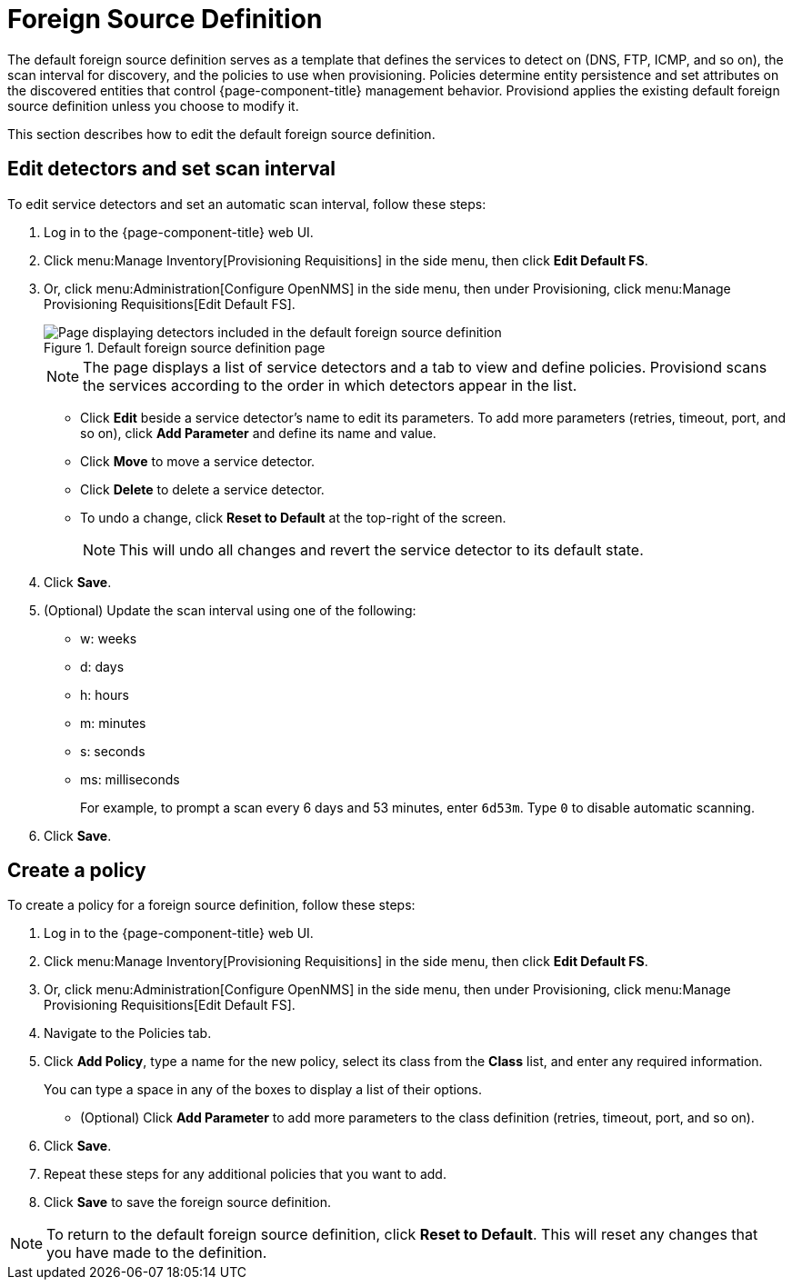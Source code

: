 
[[foreign-source-definition]]
= Foreign Source Definition
:description: Use the foreign source definition in {page-component-title} to define detection services(DNS, FTP, ICMP, etc.), set scan interval. and create a policy.

The default foreign source definition serves as a template that defines the services to detect on (DNS, FTP, ICMP, and so on), the scan interval for discovery, and the policies to use when provisioning.
Policies determine entity persistence and set attributes on the discovered entities that control {page-component-title} management behavior.
Provisiond applies the existing default foreign source definition unless you choose to modify it.

This section describes how to edit the default foreign source definition.

== Edit detectors and set scan interval

To edit service detectors and set an automatic scan interval, follow these steps:

. Log in to the {page-component-title} web UI.
. Click menu:Manage Inventory[Provisioning Requisitions] in the side menu, then click *Edit Default FS*.
. Or, click menu:Administration[Configure OpenNMS] in the side menu, then under Provisioning, click menu:Manage Provisioning Requisitions[Edit Default FS].
+
.Default foreign source definition page
image::provisioning/FS_def.png["Page displaying detectors included in the default foreign source definition"]
+
NOTE: The page displays a list of service detectors and a tab to view and define policies.
Provisiond scans the services according to the order in which detectors appear in the list.

** Click *Edit* beside a service detector's name to edit its parameters.
To add more parameters (retries, timeout, port, and so on), click *Add Parameter* and define its name and value.
** Click *Move* to move a service detector.
** Click *Delete* to delete a service detector.
** To undo a change, click *Reset to Default* at the top-right of the screen.
+
NOTE: This will undo all changes and revert the service detector to its default state.

. Click *Save*.
. (Optional) Update the scan interval using one of the following:
+
* w: weeks
* d: days
* h: hours
* m: minutes
* s: seconds
* ms: milliseconds
+
For example, to prompt a scan every 6 days and 53 minutes, enter `6d53m`.
Type `0` to disable automatic scanning.

. Click *Save*.

== Create a policy

To create a policy for a foreign source definition, follow these steps:

. Log in to the {page-component-title} web UI.
. Click menu:Manage Inventory[Provisioning Requisitions] in the side menu, then click *Edit Default FS*.
. Or, click menu:Administration[Configure OpenNMS] in the side menu, then under Provisioning, click menu:Manage Provisioning Requisitions[Edit Default FS].
. Navigate to the Policies tab.
. Click *Add Policy*, type a name for the new policy, select its class from the *Class* list, and enter any required information.
+
You can type a space in any of the boxes to display a list of their options.

** (Optional) Click *Add Parameter* to add more parameters to the class definition (retries, timeout, port, and so on).
. Click *Save*.
. Repeat these steps for any additional policies that you want to add.
. Click *Save* to save the foreign source definition.

NOTE: To return to the default foreign source definition, click *Reset to Default*.
This will reset any changes that you have made to the definition.
